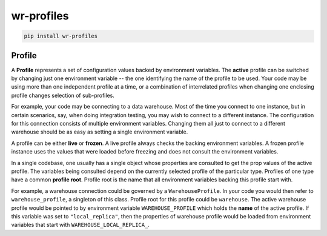 *****************************
wr-profiles
*****************************

.. code-block:: shell

    pip install wr-profiles

=======
Profile
=======

A **Profile** represents a set of configuration values backed by environment variables.
The **active** profile can be switched by changing just one environment variable -- the one identifying the name of the profile to be used.
Your code may be using more than one independent profile at a time, or a combination of interrelated profiles when changing one enclosing profile changes selection of sub-profiles.

For example, your code may be connecting to a data warehouse.
Most of the time you connect to one instance, but in certain scenarios, say,
when doing integration testing, you may wish to connect to a different instance.
The configuration for this connection consists of multiple environment variables.
Changing them all just to connect to a different warehouse should be as easy as
setting a single environment variable.

A profile can be either **live** or **frozen**.
A live profile always checks the backing environment variables.
A frozen profile instance uses the values that were loaded before freezing and does not consult
the environment variables.

In a single codebase, one usually has a single object whose properties are consulted to get the
prop values of the active profile. The variables being consulted depend on the currently selected
profile of the particular type. Profiles of one type have a common **profile root**.
Profile root is the name that all environment variables backing this profile start with.

For example, a warehouse connection could be governed by a ``WarehouseProfile``.
In your code you would then refer to ``warehouse_profile``, a singleton of this class.
Profile root for this profile could be ``warehouse``. The active warehouse profile would be pointed to
by environment variable ``WAREHOUSE_PROFILE`` which holds the **name** of the active profile.
If this variable was set to ``"local_replica"``, then the properties of warehouse profile
would be loaded from environment variables that start with ``WAREHOUSE_LOCAL_REPLICA_``.
